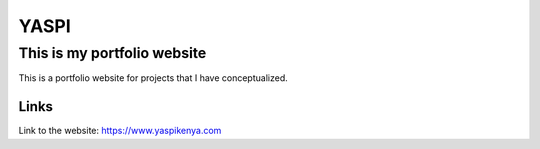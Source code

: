 #############
YASPI
#############

This is my portfolio website
============================


This is a portfolio website for projects that I
have conceptualized.

Links
~~~~~

Link to the website:
https://www.yaspikenya.com